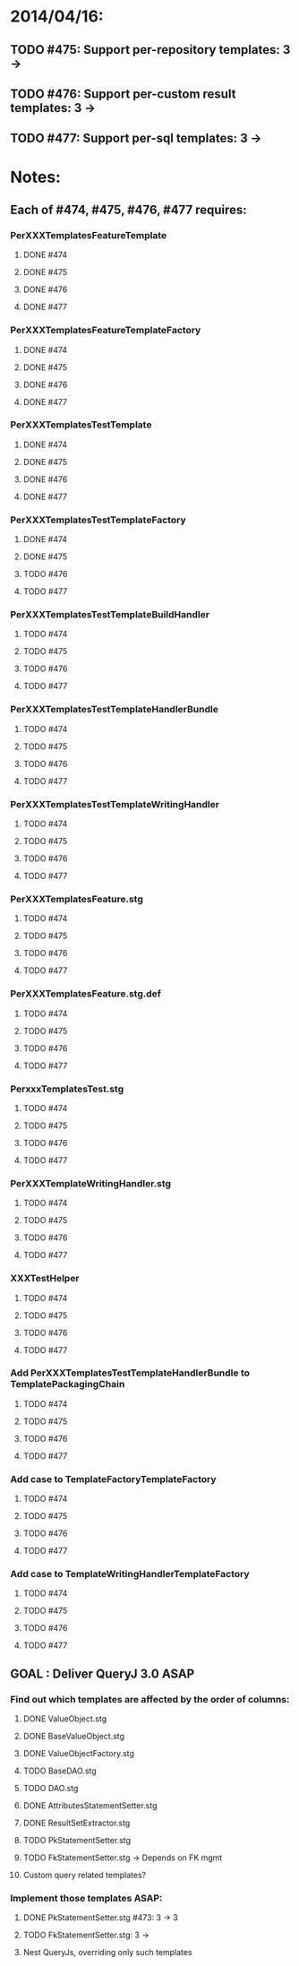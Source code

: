 * 2014/04/16:
** TODO #475: Support per-repository templates: 3 -> 
** TODO #476: Support per-custom result templates: 3 ->  
** TODO #477: Support per-sql templates: 3 -> 
* Notes:
** Each of #474, #475, #476, #477 requires:
*** PerXXXTemplatesFeatureTemplate
**** DONE #474
**** DONE #475
**** DONE #476
**** DONE #477
*** PerXXXTemplatesFeatureTemplateFactory
**** DONE #474
**** DONE #475
**** DONE #476
**** DONE #477
*** PerXXXTemplatesTestTemplate
**** DONE #474
**** DONE #475
**** DONE #476
**** DONE #477
*** PerXXXTemplatesTestTemplateFactory
**** DONE #474
**** DONE #475
**** TODO #476
**** TODO #477
*** PerXXXTemplatesTestTemplateBuildHandler
**** TODO #474
**** TODO #475
**** TODO #476
**** TODO #477
*** PerXXXTemplatesTestTemplateHandlerBundle
**** TODO #474
**** TODO #475
**** TODO #476
**** TODO #477
*** PerXXXTemplatesTestTemplateWritingHandler
**** TODO #474
**** TODO #475
**** TODO #476
**** TODO #477
*** PerXXXTemplatesFeature.stg
**** TODO #474
**** TODO #475
**** TODO #476
**** TODO #477
*** PerXXXTemplatesFeature.stg.def
**** TODO #474
**** TODO #475
**** TODO #476
**** TODO #477

*** PerxxxTemplatesTest.stg
**** TODO #474
**** TODO #475
**** TODO #476
**** TODO #477
*** PerXXXTemplateWritingHandler.stg
**** TODO #474
**** TODO #475
**** TODO #476
**** TODO #477
*** XXXTestHelper
**** TODO #474
**** TODO #475
**** TODO #476
**** TODO #477
*** Add PerXXXTemplatesTestTemplateHandlerBundle to TemplatePackagingChain
**** TODO #474
**** TODO #475
**** TODO #476
**** TODO #477
*** Add case to TemplateFactoryTemplateFactory
**** TODO #474
**** TODO #475
**** TODO #476
**** TODO #477
*** Add case to TemplateWritingHandlerTemplateFactory
**** TODO #474
**** TODO #475
**** TODO #476
**** TODO #477
** GOAL : Deliver QueryJ 3.0 ASAP
*** Find out which templates are affected by the order of columns: 
**** DONE ValueObject.stg
**** DONE BaseValueObject.stg
**** DONE ValueObjectFactory.stg
**** TODO BaseDAO.stg 
**** TODO DAO.stg
**** DONE AttributesStatementSetter.stg
**** DONE ResultSetExtractor.stg
**** TODO PkStatementSetter.stg
**** TODO FkStatementSetter.stg -> Depends on FK mgmt
**** Custom query related templates?

*** Implement those templates ASAP:
**** DONE PkStatementSetter.stg #473: 3 -> 3
**** TODO FkStatementSetter.stg: 3 ->
**** Nest QueryJs, overriding only such templates
